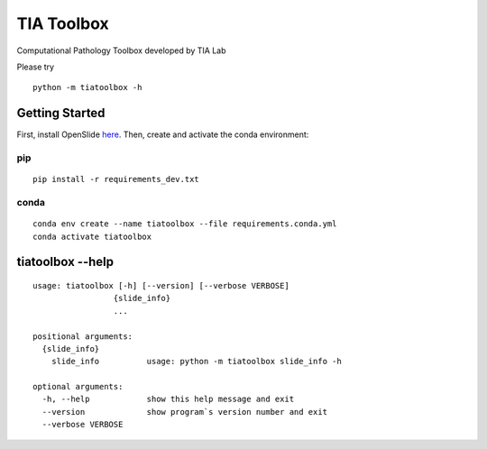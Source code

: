 .. raw:: html

   <p align="center">
     <img width="450" height="200" src=https://warwick.ac.uk/fac/sci/dcs/research/tia/tiatoolbox/files/tialab_logo.png>
   </p>

===========
TIA Toolbox
===========

Computational Pathology Toolbox developed by TIA Lab

Please try

::

    python -m tiatoolbox -h

Getting Started
===============

First, install OpenSlide `here <https://openslide.org/download/>`__. Then, create and
activate the conda environment:

pip
----

::

    pip install -r requirements_dev.txt

conda
-----
::

    conda env create --name tiatoolbox --file requirements.conda.yml
    conda activate tiatoolbox

tiatoolbox --help
=======================

::

    usage: tiatoolbox [-h] [--version] [--verbose VERBOSE]
                     {slide_info}
                     ...

    positional arguments:
      {slide_info}
        slide_info          usage: python -m tiatoolbox slide_info -h

    optional arguments:
      -h, --help            show this help message and exit
      --version             show program`s version number and exit
      --verbose VERBOSE

